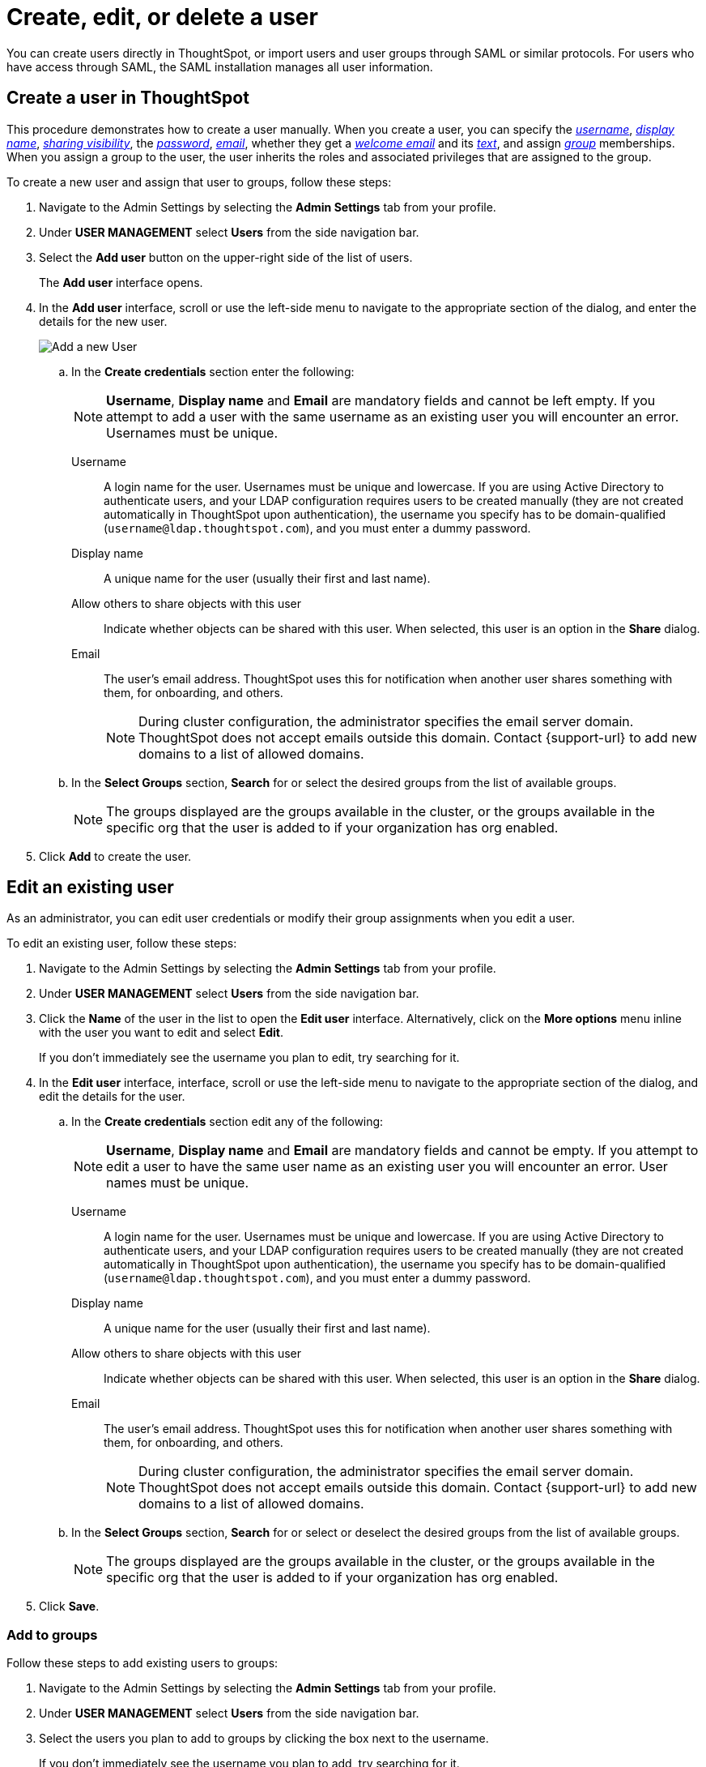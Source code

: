 = Create, edit, or delete a user
:last_updated: 12/19/2024
:linkattrs:
:experimental:
:page-layout: default-cloud
:description: Create, edit, or delete a user in version 2 of the UI.


You can create users directly in ThoughtSpot, or import users and user groups through SAML or similar protocols. For users who have access through SAML, the SAML installation manages all user information.

//NOTE: These instructions are for the newest version of the UI that is currently in Early Access. To enable this version of the UI contact your administrator.

////
[NOTE]
====
This article contains instructions for managing users if your company does *_NOT_* use Identity and Access Management V2 (IAMv2). IAMv2 is *_off_* by default. If the *Users* section of the Admin Console does *_not_* contain an *Account Activation* column, your company is *_not_* using IAMv2.

If the *Users* section of the Admin Console contains an *Account Activation* column, your company is using IAMv2. Refer to xref:user-management-okta.adoc[].
====
////

////
[NOTE]
====
This article contains instructions for managing users in a single tenant environment. If you do not have an Org switcher between the help icon and the *Search answers and Liveboards* search box, your company is in a single tenant environment.

If your company uses the xref:orgs-overview.adoc[Orgs] feature for multi-tenancy in ThoughtSpot, you can see an Org switcher to the left of the help icon in the top navigation bar. Refer to xref:user-management-orgs.adoc[]. If you are using xref:orgs-overview.adoc[], we do not currently support using IAMv2.
====
////

[#add-user]
== Create a user in ThoughtSpot

This procedure demonstrates how to create a user manually.
When you create a user, you can specify the _<<username,username>>_, _<<display-name,display name>>_, _<<sharing-visibility,sharing visibility>>_, the _<<password,password>>_, _<<email,email>>_, whether they get a _<<email-welcome,welcome email>>_ and its _<<email-text,text>>_, and assign _<<groups,group>>_ memberships. When you assign a group to the user, the user inherits the roles and associated privileges that are assigned to the group.

////
Note that all users automatically belong to the group *All*.
////

To create a new user and assign that user to groups, follow these steps:

. Navigate to the Admin Settings by selecting the *Admin Settings* tab from your profile.
. Under *USER MANAGEMENT* select *Users* from the side navigation bar.
//+
//image::admin-portal-users.png[Admin Console - Users]

. Select the *Add user* button on the upper-right side of the list of users.
+
The *Add user* interface opens.
. In the *Add user* interface, scroll or use the left-side menu to navigate to the appropriate section of the dialog, and enter the details for the new user.
+
image::add-user-uiv2.png[Add a new User]
+
.. In the *Create credentials* section enter the following:
+
NOTE: *Username*, *Display name* and *Email* are mandatory fields and cannot be left empty. If you attempt to add a user with the same username as an existing user you will encounter an error. Usernames must be unique.
[#username]
Username::
A login name for the user. Usernames must be unique and lowercase. If you are using Active Directory to authenticate users, and your LDAP configuration requires users to be created manually (they are not created automatically in ThoughtSpot upon authentication), the username you specify has to be domain-qualified (`username@ldap.thoughtspot.com`), and you must enter a dummy password.
[#display-name]
Display name::
A unique name for the user (usually their first and last name).
[#sharing-visibility]
Allow others to share objects with this user::
Indicate whether objects can be shared with this user. When selected, this user is an option in the *Share* dialog.
[#email]
Email::
The user's email address. ThoughtSpot uses this for  notification when another user shares something with them, for onboarding, and others.
+
NOTE: During cluster configuration, the administrator specifies the email server domain. ThoughtSpot does not accept emails outside this domain. Contact {support-url} to add new domains to a list of allowed domains.
[#select-groups]
+
.. In the *Select Groups* section, *Search* for or select the desired groups from the list of available groups.
+
NOTE: The groups displayed are the groups available in the cluster, or the groups available in the specific org that the user is added to if your organization has org enabled.
. Click *Add* to create the user.


////
[#password]
Change password::
Add or change the password. Your password must meet the following requirements:
* The password must be 8 characters or more in length.
* The password must include at least 1 uppercase letter, 1 lowercase letter, 1 number, and 1 special character.
* The password must pass a complexity test based on an external library. This test ensures password complexity and uniqueness by checking for known patterns or words that are too simple. If the password is not complex enough, ThoughtSpot rejects it, even if it fulfills the other requirements. Refer to the https://github.com/dropbox/zxcvbn[Dropbox password library^] for more information.
* The password cannot use certain blocked words. By default, the blocked words are: your username, any part of your display name, and any blocked words your company configures. To add additional words to the blocklist, contact {support-url}.
Confirm password::
Enter the password again.
////



////
[#email-welcome]
Send a welcome email::
(Optional) When checked, this option ensures that the new user receives a welcome email. You can customize other aspects of the onboarding email, such as the email address ThoughtSpot sends it from, from the *Onboarding* section of the Admin Console. Refer to xref:onboarding-email-settings.adoc[].
[#email-text]
Email message text::
(Optional) Enter text of the optional welcome email here.
[#groups]
Groups::
(Recommended) Select the groups for the user.
+
[NOTE]
====
When you create a new user, the groups they belong to define the following attributes for the user:

Privileges:: the actions they can perform, defined when you xref:group-management.adoc[add a group and set security privileges]

Permissions:: the data they can access and view, defined when you consider xref:data-security.adoc[data security]

Administrators can see all data sources, and xref:security-rls.adoc[row-level security] does not apply to them.
====
+
WARNING: If you add the user to a group that has the privilege *Has administration privileges*, they can see all the data in ThoughtSpot.



Note that this process of identifying the user's needs contributes to a robust onboarding process.
See xref:onboarding.adoc[Onboarding users].
////

[#edit-user]
== Edit an existing user

As an administrator, you can edit user credentials or modify their group assignments when you edit a user.
////
You can also help users by resetting their password, and evaluating their onboarding experience to ensure they receive the best possible introduction to relevant information in ThoughtSpot.
////
To edit an existing user, follow these steps:

. Navigate to the Admin Settings by selecting the *Admin Settings* tab from your profile.
. Under *USER MANAGEMENT* select *Users* from the side navigation bar.
//+
//image::admin-portal-users.png[Admin Console - Users]

. Click the *Name* of the user in the list to open the *Edit user* interface. Alternatively, click on the *More options* menu inline with the user you want to edit and select *Edit*.
+
If you don't immediately see the username you plan to edit, try searching for it.

. In the *Edit user* interface, interface, scroll or use the left-side menu to navigate to the appropriate section of the dialog, and edit the details for the user.
//+
//image::add-user.png[Add a new User]
+
.. In the *Create credentials* section edit any of the following:
+
NOTE: *Username*, *Display name* and *Email* are mandatory fields and cannot be empty. If you attempt to edit a user to have the same user name as an existing user you will encounter an error. User names must be unique.
[#username]
Username::
A login name for the user. Usernames must be unique and lowercase. If you are using Active Directory to authenticate users, and your LDAP configuration requires users to be created manually (they are not created automatically in ThoughtSpot upon authentication), the username you specify has to be domain-qualified (`username@ldap.thoughtspot.com`), and you must enter a dummy password.
[#display-name]
Display name::
A unique name for the user (usually their first and last name).
[#sharing-visibility]
Allow others to share objects with this user::
Indicate whether objects can be shared with this user. When selected, this user is an option in the *Share* dialog.
[#email]
Email::
The user's email address. ThoughtSpot uses this for  notification when another user shares something with them, for onboarding, and others.
+
NOTE: During cluster configuration, the administrator specifies the email server domain. ThoughtSpot does not accept emails outside this domain. Contact {support-url} to add new domains to a list of allowed domains.
[#select-groups]
+
.. In the *Select Groups* section, *Search* for or select or deselect the desired groups from the list of available groups.
+
NOTE: The groups displayed are the groups available in the cluster, or the groups available in the specific org that the user is added to if your organization has org enabled.
+
////
You can change the _<<username,username>>_, _<<display-name,display name>>_, _<<sharing-visibility,sharing visibility>>_, _<<password,passwords>>_, and _<<email,user's email>>_.
+
You can also <<edit-user-preview-onboarding,preview onboarding>>, and make changes to the _<<edit-user-groups,Groups>>_ assigned to the user.
// , and check _[Email](#edit-user-email)_ options.
////

. Click *Save*.

////
[#edit-user-preview-onboarding]
=== Preview onboarding

While editing a user, select *Preview business user onboarding* to evaluate this user's first experience with ThoughtSpot.
After previewing the user's default data source, you may choose to change the *<<edit-user-groups,Group>>* assignments.
////

[#edit-user-groups]
=== Add to groups

Follow these steps to add existing users to groups:

. Navigate to the Admin Settings by selecting the *Admin Settings* tab from your profile.
. Under *USER MANAGEMENT* select *Users* from the side navigation bar.
//+
//image::admin-portal-users.png[Admin Console - Users]

. Select the users you plan to add to groups by clicking the box next to the username.
+
If you don't immediately see the username you plan to add, try searching for it.

. Select *Add to groups* in the upper-left corner.
. Select the groups you want to add the user to by clicking the box next to the group name.
. Click *Add* to save your changes.

////
{: id="edit-user-email"}
### Email

You can _Resend welcome email_ by clicking **Send**.

Clicking **Test welcome email**  introduces them to ThoughtSpot, and initiates the onboarding process.

Follow these steps to configure group-wide emails:

1. Click the **Email** tab.

2. Under **Resend welcome email**, select either either _All users_ or _New users_.

3. Enter optional text for the email.
   Here, we added "Welcome!"

4. To send the email immediately, click **Send**.

5. To test the email, click "Test welcome email"

6. Click **Update** to save changes.

![Edit User Email]({{ site.baseurl }}/images/edit-user-email.png "Edit User Email")
////

[#delete-user]
== Delete users

To delete users, follow these steps:

. Navigate to the Admin Settings by selecting the *Admin Settings* tab from your profile.
. Under *USER MANAGEMENT* select *Users* from the side navigation bar.
//+
//image::admin-portal-users.png[Admin Console - Users]

. Select the users you plan to delete by clicking the box next to the username.
+
If you don't immediately see the username you plan to delete, try searching for it.

. Select *Delete* in the upper-left corner.

'''
> **Related information**
>
> * xref:groups-privileges.adoc[Understand groups and privileges]
> * xref:group-management.adoc[Create, edit, or delete a group]
> * xref:user-management-okta.adoc[Create, edit, or delete a user using IAMv2]
> * xref:admin-sign-in.adoc[Manage user logins and sessions]
> * xref:user-sign-up.adoc[Allow users to sign up]
